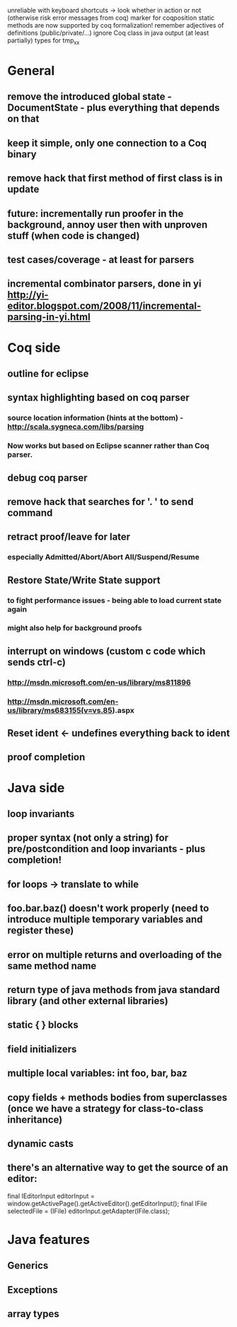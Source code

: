 unreliable with keyboard shortcuts -> look whether in action or not (otherwise risk error messages from coq)
marker for coqposition
static methods are now supported by coq formalization!
remember adjectives of definitions (public/private/...)
ignore Coq class in java output (at least partially)
types for tmp_xx
* General
** remove the introduced global state - DocumentState - plus everything that depends on that
** keep it simple, only one connection to a Coq binary
** remove hack that first method of first class is in update
** future: incrementally run proofer in the background, annoy user then with unproven stuff (when code is changed)
** test cases/coverage - at least for parsers
** incremental combinator parsers, done in yi http://yi-editor.blogspot.com/2008/11/incremental-parsing-in-yi.html
* Coq side
** outline for eclipse
** syntax highlighting based on coq parser
*** source location information (hints at the bottom) - http://scala.sygneca.com/libs/parsing
*** Now works but based on Eclipse scanner rather than Coq parser.
** debug coq parser
** remove hack that searches for '. ' to send command
** retract proof/leave for later
*** especially Admitted/Abort/Abort All/Suspend/Resume
** Restore State/Write State support
*** to fight performance issues - being able to load current state again
*** might also help for background proofs
** interrupt on windows (custom c code which sends ctrl-c)
*** http://msdn.microsoft.com/en-us/library/ms811896
*** http://msdn.microsoft.com/en-us/library/ms683155(v=vs.85).aspx
** Reset ident <- undefines everything back to ident
** proof completion
* Java side
** loop invariants
** proper syntax (not only a string) for pre/postcondition and loop invariants - plus completion!
** for loops -> translate to while
** foo.bar.baz() doesn't work properly (need to introduce multiple temporary variables and register these)
** error on multiple returns and overloading of the same method name
** return type of java methods from java standard library (and other external libraries)
** static { } blocks
** field initializers
** multiple local variables: int foo, bar, baz
** copy fields + methods bodies from superclasses (once we have a strategy for class-to-class inheritance)
** dynamic casts
** there's an alternative way to get the source of an editor:
  final IEditorInput editorInput = window.getActivePage().getActiveEditor().getEditorInput();
  final IFile selectedFile = (IFile) editorInput.getAdapter(IFile.class);
* Java features
** Generics
** Exceptions
** array types
